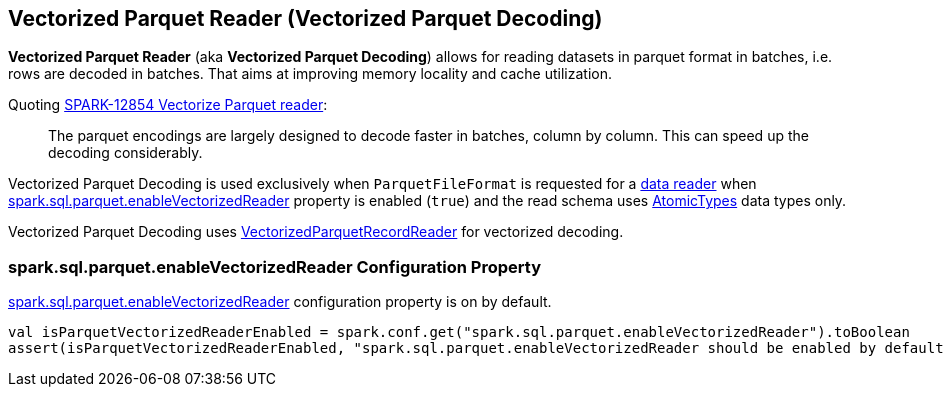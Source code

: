 == Vectorized Parquet Reader (Vectorized Parquet Decoding)

*Vectorized Parquet Reader* (aka *Vectorized Parquet Decoding*) allows for reading datasets in parquet format in batches, i.e. rows are decoded in batches. That aims at improving memory locality and cache utilization.

Quoting https://issues.apache.org/jira/browse/SPARK-12854[SPARK-12854 Vectorize Parquet reader]:

> The parquet encodings are largely designed to decode faster in batches, column by column. This can speed up the decoding considerably.

Vectorized Parquet Decoding is used exclusively when `ParquetFileFormat` is requested for a <<spark-sql-ParquetFileFormat.adoc#buildReaderWithPartitionValues, data reader>> when <<spark.sql.parquet.enableVectorizedReader, spark.sql.parquet.enableVectorizedReader>> property is enabled (`true`) and the read schema uses <<spark-sql-DataType.adoc#AtomicType, AtomicTypes>> data types only.

Vectorized Parquet Decoding uses <<spark-sql-VectorizedParquetRecordReader.adoc#, VectorizedParquetRecordReader>> for vectorized decoding.

=== [[spark.sql.parquet.enableVectorizedReader]] spark.sql.parquet.enableVectorizedReader Configuration Property

link:spark-sql-properties.adoc#spark.sql.parquet.enableVectorizedReader[spark.sql.parquet.enableVectorizedReader] configuration property is on by default.

[source, scala]
----
val isParquetVectorizedReaderEnabled = spark.conf.get("spark.sql.parquet.enableVectorizedReader").toBoolean
assert(isParquetVectorizedReaderEnabled, "spark.sql.parquet.enableVectorizedReader should be enabled by default")
----

